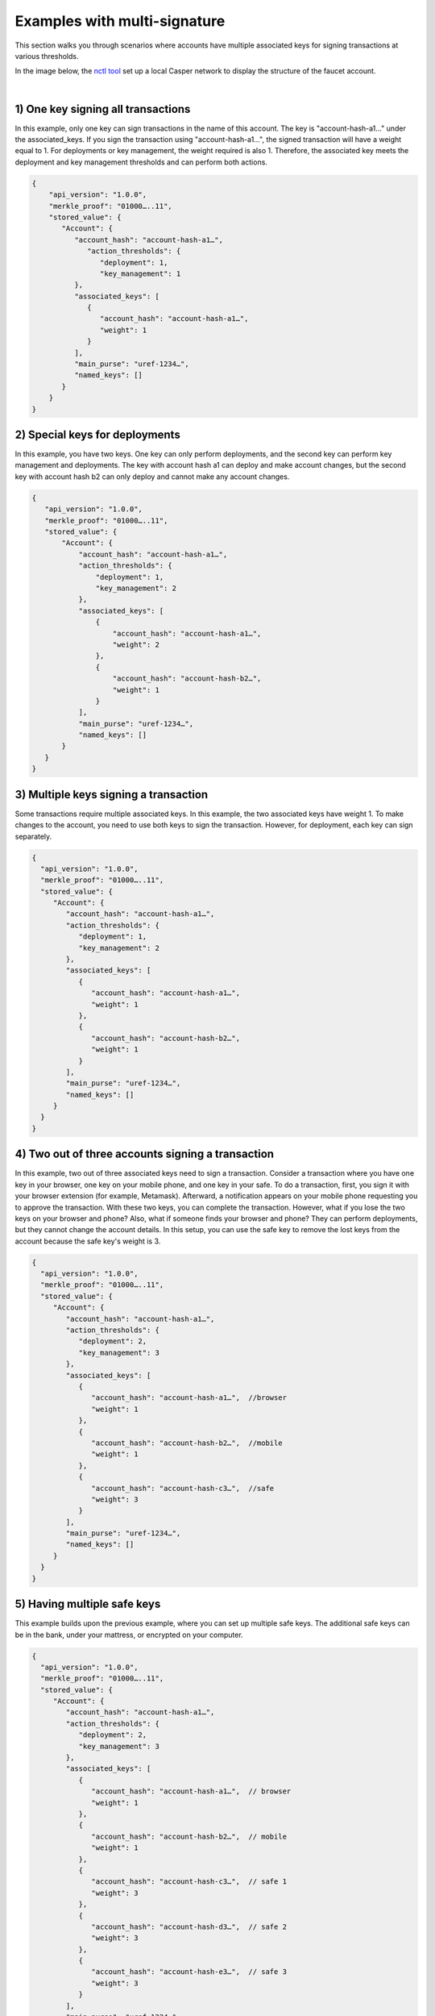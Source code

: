 Examples with multi-signature
=============================

This section walks you through scenarios where accounts have multiple associated keys for signing transactions at various thresholds.

In the image below, the `nctl tool <https://github.com/CasperLabs/casper-node/blob/master/utils/nctl/README.md>`_ set up a local Casper network to display the structure of the faucet account.

.. image:: ../../assets/tutorials/multisig/account_example.png

| 

1) One key signing all transactions
^^^^^^^^^^^^^^^^^^^^^^^^^^^^^^^^^^^

In this example, only one key can sign transactions in the name of this account. The key is "account-hash-a1…" under the associated_keys. If you sign the transaction using "account-hash-a1…", the signed transaction will have a weight equal to 1. For deployments or key management, the weight required is also 1. Therefore, the associated key meets the deployment and key management thresholds and can perform both actions.

.. code-block:: sh

   {
       "api_version": "1.0.0",
       "merkle_proof": "01000…..11",
       "stored_value": {
          "Account": {
             "account_hash": "account-hash-a1…",
                "action_thresholds": {
                   "deployment": 1,
                   "key_management": 1
             },
             "associated_keys": [
                {
                   "account_hash": "account-hash-a1…",
                   "weight": 1
                }
             ],
             "main_purse": "uref-1234…",
             "named_keys": []
          }
       }
   }


2) Special keys for deployments
^^^^^^^^^^^^^^^^^^^^^^^^^^^^^^^

In this example, you have two keys. One key can only perform deployments, and the second key can perform key management and deployments.  The key with account hash a1 can deploy and make account changes, but the second key with account hash b2 can only deploy and cannot make any account changes.
    
.. code-block:: sh

 {
    "api_version": "1.0.0",
    "merkle_proof": "01000…..11",
    "stored_value": {
        "Account": {
            "account_hash": "account-hash-a1…",
            "action_thresholds": {
                "deployment": 1,
                "key_management": 2
            },
            "associated_keys": [
                {
                    "account_hash": "account-hash-a1…",
                    "weight": 2
                },
                {
                    "account_hash": "account-hash-b2…",
                    "weight": 1
                }
            ],
            "main_purse": "uref-1234…",
            "named_keys": []
        }
    }
 }




3) Multiple keys signing a transaction
^^^^^^^^^^^^^^^^^^^^^^^^^^^^^^^^^^^^^^^

Some transactions require multiple associated keys. In this example, the two associated keys have weight 1. To make changes to the account, you need to use both keys to sign the transaction. However, for deployment, each key can sign separately.

.. code-block:: sh

 {
   "api_version": "1.0.0",
   "merkle_proof": "01000…..11",
   "stored_value": {
      "Account": {
         "account_hash": "account-hash-a1…",
         "action_thresholds": {
            "deployment": 1,
            "key_management": 2
         },
         "associated_keys": [
            {
               "account_hash": "account-hash-a1…",
               "weight": 1
            },
            {
               "account_hash": "account-hash-b2…",
               "weight": 1
            }
         ],
         "main_purse": "uref-1234…",
         "named_keys": []
      }
   }
 }

4) Two out of three accounts signing a transaction
^^^^^^^^^^^^^^^^^^^^^^^^^^^^^^^^^^^^^^^^^^^^^^^^^^

In this example, two out of three associated keys need to sign a transaction. 
Consider a transaction where you have one key in your browser, one key on your mobile phone, and one key in your safe. To do a transaction, first, you sign it with your browser extension (for example, Metamask). Afterward, a notification appears on your mobile phone requesting you to approve the transaction. With these two keys, you can complete the transaction.
However, what if you lose the two keys on your browser and phone? 
Also, what if someone finds your browser and phone? They can perform deployments, but they cannot change the account details.
In this setup, you can use the safe key to remove the lost keys from the account because the safe key's weight is 3.

.. code-block:: sh

 {
   "api_version": "1.0.0",
   "merkle_proof": "01000…..11",
   "stored_value": {
      "Account": {
         "account_hash": "account-hash-a1…",
         "action_thresholds": {
            "deployment": 2,
            "key_management": 3
         },
         "associated_keys": [
            {
               "account_hash": "account-hash-a1…",  //browser
               "weight": 1
            },
            {
               "account_hash": "account-hash-b2…",  //mobile
               "weight": 1
            },
            {
               "account_hash": "account-hash-c3…",  //safe
               "weight": 3
            }
         ],
         "main_purse": "uref-1234…",
         "named_keys": []
      }
   }
 }

5) Having multiple safe keys
^^^^^^^^^^^^^^^^^^^^^^^^^^^^

This example builds upon the previous example, where you can set up multiple safe keys. The additional safe keys can be in the bank, under your mattress, or encrypted on your computer.

.. code-block:: sh

 {
   "api_version": "1.0.0",
   "merkle_proof": "01000…..11",
   "stored_value": {
      "Account": {
         "account_hash": "account-hash-a1…",
         "action_thresholds": {
            "deployment": 2,
            "key_management": 3
         },
         "associated_keys": [
            {
               "account_hash": "account-hash-a1…",  // browser
               "weight": 1
            },
            {
               "account_hash": "account-hash-b2…",  // mobile
               "weight": 1
            },
            {
               "account_hash": "account-hash-c3…",  // safe 1
               "weight": 3
            },
            {
               "account_hash": "account-hash-d3…",  // safe 2
               "weight": 3
            },
            {
               "account_hash": "account-hash-e3…",  // safe 3
               "weight": 3
            }
         ],
         "main_purse": "uref-1234…",
         "named_keys": []
      }
   }
 }

6) Deploying as the same account
^^^^^^^^^^^^^^^^^^^^^^^^^^^^^^^^

This example outlines that it doesn't matter which key you use to sign. You will always deploy as the same account. You can throw away the private key of your account (although maybe not recommended), and you would still be able to execute transactions.

.. code-block:: sh

 {
   "api_version": "1.0.0",
   "merkle_proof": "01000…..11",
   "stored_value": {
      "Account": {
         "account_hash": "account-hash-00…",
         "action_thresholds": {
            "deployment": 2,
            "key_management": 3
         },
         "associated_keys": [
            {
               "account_hash": "account-hash-00…", // my account
               "weight": 0
            },
            {
               "account_hash": "account-hash-a1…", // browser
               "weight": 1
            },
            {
               "account_hash": "account-hash-b2…", // mobile
               "weight": 1
            },
            {
               "account_hash": "account-hash-c3…", // safe 1
               "weight": 3
            },
            {
               "account_hash": "account-hash-d3…", // safe 2
               "weight": 3
            },
            {
               "account_hash": "account-hash-e3…", // safe 3
               "weight": 3
            }
         ],
         "main_purse": "uref-1234…",
         "named_keys": []
      }
   }
 }


7) Blocking your account
^^^^^^^^^^^^^^^^^^^^^^^^

In this example, the user has accidentally blocked the account. The deployment threshold is 2, but the account has only one associated key with a weight set to 1. It is essential to have a sufficient number of keys to perform key management. Otherwise, account recovery will not be possible, as we do not support inactive accounts' recovery. This example will hopefully help you avoid this scenario.

.. code-block:: sh

 {
   "api_version": "1.0.0",
   "merkle_proof": "01000…..11",
   "stored_value": {
      "Account": {
         "account_hash": "account-hash-a1…",
         "action_thresholds": {
            "deployment": 2,
            "key_management": 2
         },
         "associated_keys": [
            {
               "account_hash": "account-hash-a1…",
               "weight": 1
            }
         ],
         "main_purse": "uref-1234…",
         "named_keys": []
      }
   }
 }

8) Deployments blocked temporarily
^^^^^^^^^^^^^^^^^^^^^^^^^^^^^^^^^^

In this example, the user has accidentally blocked the deployments, but the associated key can change the deployment threshold from 2 to 1. The key_management threshold is 1, which enables the associated key to change the threshold of any action. [http://localhost:8000/implementation/accounts.html#key-management-actions]

.. code-block:: sh

 {
   "api_version": "1.0.0",
   "merkle_proof": "01000…..11",
   "stored_value": {
      "Account": {
         "account_hash": "account-hash-a1…",
         "action_thresholds": {
            "deployment": 2,
            "key_management": 1
         },
         "associated_keys": [
            {
               "account_hash": "account-hash-a1…",
               "weight": 1
            }
         ],
         "main_purse": "uref-1234…",
         "named_keys": []
      }
   }
 }
